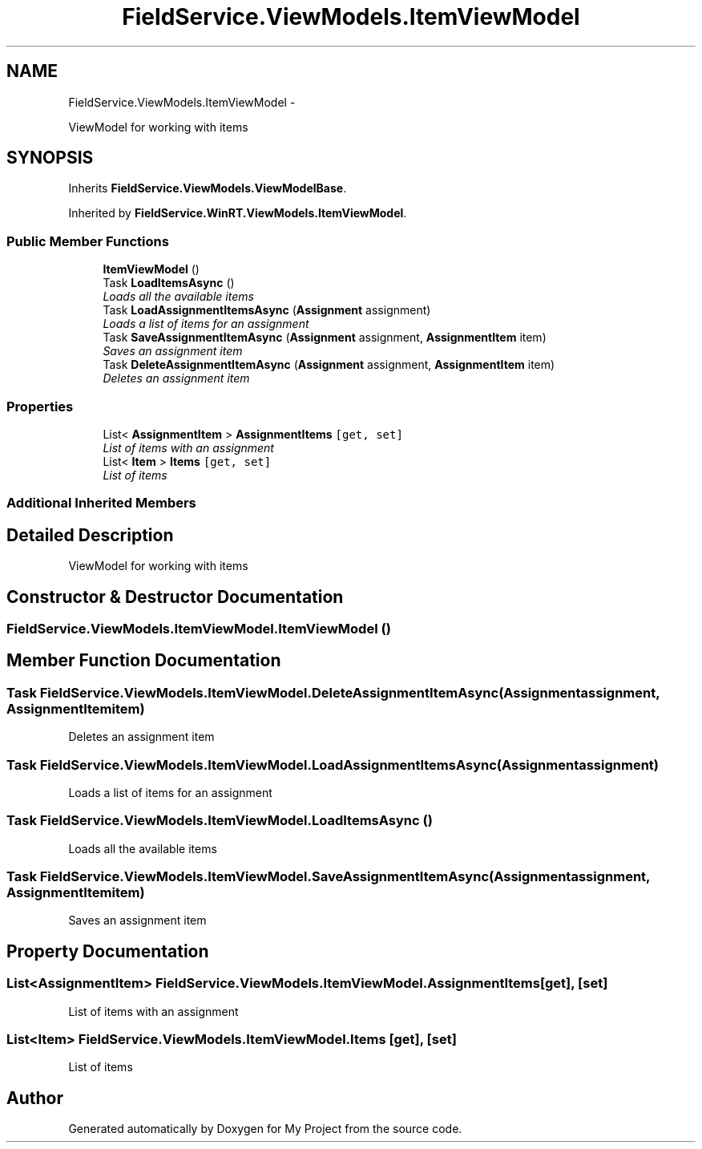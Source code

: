 .TH "FieldService.ViewModels.ItemViewModel" 3 "Tue Jul 1 2014" "My Project" \" -*- nroff -*-
.ad l
.nh
.SH NAME
FieldService.ViewModels.ItemViewModel \- 
.PP
ViewModel for working with items  

.SH SYNOPSIS
.br
.PP
.PP
Inherits \fBFieldService\&.ViewModels\&.ViewModelBase\fP\&.
.PP
Inherited by \fBFieldService\&.WinRT\&.ViewModels\&.ItemViewModel\fP\&.
.SS "Public Member Functions"

.in +1c
.ti -1c
.RI "\fBItemViewModel\fP ()"
.br
.ti -1c
.RI "Task \fBLoadItemsAsync\fP ()"
.br
.RI "\fILoads all the available items \fP"
.ti -1c
.RI "Task \fBLoadAssignmentItemsAsync\fP (\fBAssignment\fP assignment)"
.br
.RI "\fILoads a list of items for an assignment \fP"
.ti -1c
.RI "Task \fBSaveAssignmentItemAsync\fP (\fBAssignment\fP assignment, \fBAssignmentItem\fP item)"
.br
.RI "\fISaves an assignment item \fP"
.ti -1c
.RI "Task \fBDeleteAssignmentItemAsync\fP (\fBAssignment\fP assignment, \fBAssignmentItem\fP item)"
.br
.RI "\fIDeletes an assignment item \fP"
.in -1c
.SS "Properties"

.in +1c
.ti -1c
.RI "List< \fBAssignmentItem\fP > \fBAssignmentItems\fP\fC [get, set]\fP"
.br
.RI "\fIList of items with an assignment \fP"
.ti -1c
.RI "List< \fBItem\fP > \fBItems\fP\fC [get, set]\fP"
.br
.RI "\fIList of items \fP"
.in -1c
.SS "Additional Inherited Members"
.SH "Detailed Description"
.PP 
ViewModel for working with items 


.SH "Constructor & Destructor Documentation"
.PP 
.SS "FieldService\&.ViewModels\&.ItemViewModel\&.ItemViewModel ()"

.SH "Member Function Documentation"
.PP 
.SS "Task FieldService\&.ViewModels\&.ItemViewModel\&.DeleteAssignmentItemAsync (\fBAssignment\fPassignment, \fBAssignmentItem\fPitem)"

.PP
Deletes an assignment item 
.SS "Task FieldService\&.ViewModels\&.ItemViewModel\&.LoadAssignmentItemsAsync (\fBAssignment\fPassignment)"

.PP
Loads a list of items for an assignment 
.SS "Task FieldService\&.ViewModels\&.ItemViewModel\&.LoadItemsAsync ()"

.PP
Loads all the available items 
.SS "Task FieldService\&.ViewModels\&.ItemViewModel\&.SaveAssignmentItemAsync (\fBAssignment\fPassignment, \fBAssignmentItem\fPitem)"

.PP
Saves an assignment item 
.SH "Property Documentation"
.PP 
.SS "List<\fBAssignmentItem\fP> FieldService\&.ViewModels\&.ItemViewModel\&.AssignmentItems\fC [get]\fP, \fC [set]\fP"

.PP
List of items with an assignment 
.SS "List<\fBItem\fP> FieldService\&.ViewModels\&.ItemViewModel\&.Items\fC [get]\fP, \fC [set]\fP"

.PP
List of items 

.SH "Author"
.PP 
Generated automatically by Doxygen for My Project from the source code\&.
